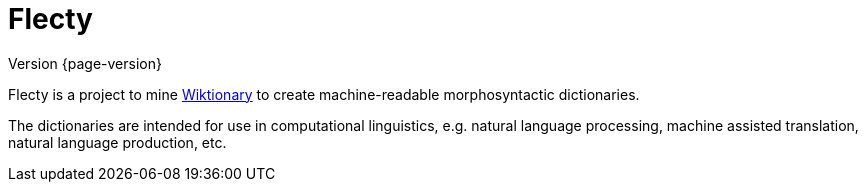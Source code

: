 = Flecty

****
Version {page-version}
****

Flecty is a project to mine https://www.wiktionary.org/[Wiktionary] to
create machine-readable morphosyntactic dictionaries.

The dictionaries are intended for use in computational linguistics,
e.g. natural language processing, machine assisted translation, natural
language production, etc.
